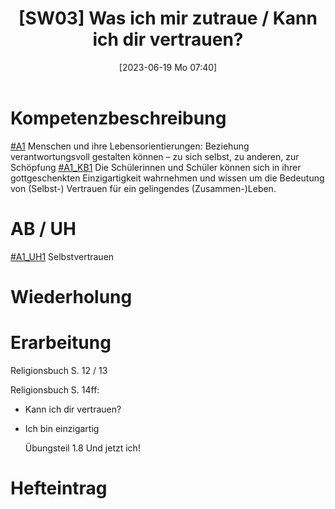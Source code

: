 #+title:      [SW03] Was ich mir zutraue / Kann ich dir vertrauen?
#+date:       [2023-06-19 Mo 07:40]
#+filetags:   :01:sw03:
#+identifier: 20230619T074058


* Kompetenzbeschreibung
[[#A1]] Menschen und ihre Lebensorientierungen: Beziehung verantwortungsvoll gestalten können – zu sich selbst, zu anderen, zur Schöpfung
[[#A1_KB1]] Die Schülerinnen und Schüler können sich in ihrer gottgeschenkten Einzigartigkeit wahrnehmen und wissen um die Bedeutung von (Selbst-) Vertrauen für ein gelingendes (Zusammen-)Leben.


* AB / UH
[[#A1_UH1]] Selbstvertrauen

* Wiederholung


* Erarbeitung
Religionsbuch S. 12 / 13

Religionsbuch S. 14ff:
- Kann ich dir vertrauen?
- Ich bin einzigartig

  Übungsteil 1.8 Und jetzt ich!

* Hefteintrag


